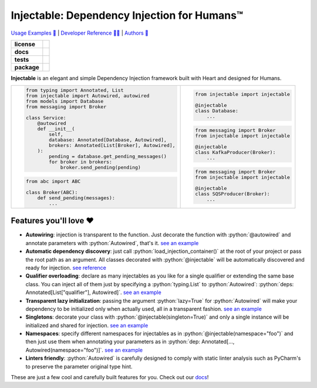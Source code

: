 .. _injectable:
.. role:: python(code)
   :language: python

Injectable: Dependency Injection for Humans™
============================================

`Usage Examples 🚩 <https://injectable.readthedocs.io/en/latest/usage/index.html>`_ | `Developer Reference 👩‍💻 <https://injectable.readthedocs.io/en/latest/reference/index.html>`_ | `Authors 👫 <https://injectable.readthedocs.io/en/latest/authors.html>`_

.. start-badges

.. list-table::
    :stub-columns: 1

    * - license
      - |license|
    * - docs
      - |docs|
    * - tests
      - |build| |coveralls| |reliability| |security| |black| |flake8|
    * - package
      - |version| |wheel| |supported-versions| |supported-implementations| |platforms| |downloads|
.. |docs| image:: https://readthedocs.org/projects/pip/badge/?version=latest&style=plastic
    :target: https://injectable.readthedocs.io/en/latest/
    :alt: Documentation

.. |build| image:: https://github.com/roo-oliv/injectable/actions/workflows/build.yml/badge.svg
    :alt: Build Status
    :target: https://github.com/roo-oliv/injectable/actions/workflows/build.yml

.. |coveralls| image:: https://coveralls.io/repos/github/allrod5/injectable/badge.svg?branch=master
    :alt: Coverage Status
    :target: https://coveralls.io/github/allrod5/injectable?branch=master

.. |reliability| image:: https://sonarcloud.io/api/project_badges/measure?project=roo-oliv_injectable&metric=reliability_rating
    :alt: Reliability Rating
    :target: https://sonarcloud.io/dashboard?id=roo-oliv_injectable

.. |security| image:: https://sonarcloud.io/api/project_badges/measure?project=roo-oliv_injectable&metric=security_rating
    :alt: Security Rating
    :target: https://sonarcloud.io/dashboard?id=roo-oliv_injectable

.. |black| image:: https://img.shields.io/badge/code%20style-black-000000.svg
    :alt: Code Style
    :target: https://github.com/psf/black

.. |flake8| image:: https://img.shields.io/badge/standards-flake8-blue
    :alt: Standards
    :target: https://flake8.pycqa.org/en/latest/

.. |version| image:: https://img.shields.io/pypi/v/injectable.svg
    :alt: PyPI Package latest release
    :target: https://pypi.org/project/injectable

.. |wheel| image:: https://img.shields.io/pypi/wheel/injectable.svg
    :alt: PyPI Wheel
    :target: https://pypi.org/project/injectable

.. |supported-versions| image:: https://img.shields.io/pypi/pyversions/injectable.svg
    :alt: Supported versions
    :target: https://pypi.org/project/injectable

.. |supported-implementations| image:: https://img.shields.io/pypi/implementation/injectable.svg
    :alt: Supported implementations
    :target: https://pypi.org/project/injectable

.. |license| image:: https://img.shields.io/github/license/roo-oliv/injectable
    :alt: GitHub license
    :target: https://github.com/roo-oliv/injectable/blob/master/LICENSE

.. |platforms| image:: https://img.shields.io/badge/platforms-windows%20%7C%20macos%20%7C%20linux-lightgrey
    :alt: Supported Platforms
    :target: https://github.com/roo-oliv/injectable/blob/master/.github/workflows/build.yml#L11

.. |downloads| image:: https://pepy.tech/badge/injectable/month
    :alt: Downloads per Month
    :target: https://pepy.tech/project/injectable/month


.. end-badges

**Injectable** is an elegant and simple Dependency Injection framework built with Heart
and designed for Humans.

.. list-table::
    :header-rows: 0

    * - .. code:: python

            from typing import Annotated, List
            from injectable import Autowired, autowired
            from models import Database
            from messaging import Broker

            class Service:
                @autowired
                def __init__(
                    self,
                    database: Annotated[Database, Autowired],
                    brokers: Annotated[List[Broker], Autowired],
                ):
                    pending = database.get_pending_messages()
                    for broker in brokers:
                        broker.send_pending(pending)

        .. code:: python

            from abc import ABC

            class Broker(ABC):
                def send_pending(messages):
                    ...

      - .. code:: python

            from injectable import injectable

            @injectable
            class Database:
                ...

        .. code:: python

            from messaging import Broker
            from injectable import injectable

            @injectable
            class KafkaProducer(Broker):
                ...

        .. code:: python

            from messaging import Broker
            from injectable import injectable

            @injectable
            class SQSProducer(Broker):
                ...

Features you'll love ❤️
-----------------------

* **Autowiring**: injection is
  transparent to the function. Just decorate the function with :python:`@autowired` and annotate
  parameters with :python:`Autowired`, that's it.
  `see an example <https://injectable.readthedocs.io/en/latest/usage/TLDR.html>`__

* **Automatic dependency discovery**: just call :python:`load_injection_container()` at
  the root of your project or pass the root path as an argument. All classes decorated
  with :python:`@injectable` will be automatically discovered and ready for injection.
  `see reference <https://injectable.readthedocs.io/en/latest/reference/injectable.html#injectable.load_injection_container>`__

* **Qualifier overloading**: declare as many injectables as you like for a single
  qualifier or extending the same base class. You can inject all of them just by
  specifying a :python:`typing.List` to :python:`Autowired`:
  :python:`deps: Annotated[List["qualifier"], Autowired]`.
  `see an example <https://injectable.readthedocs.io/en/latest/usage/qualifier_overloading.html>`__

* **Transparent lazy initialization**: passing the argument :python:`lazy=True` for
  :python:`Autowired` will make your dependency to be initialized only when actually used, all
  in a transparent fashion.
  `see an example <https://injectable.readthedocs.io/en/latest/usage/lazy_injection.html>`__

* **Singletons**: decorate your class with :python:`@injectable(singleton=True)` and only a
  single instance will be initialized and shared for injection.
  `see an example <https://injectable.readthedocs.io/en/latest/usage/singletons.html>`__

* **Namespaces**: specify different namespaces for injectables as in
  :python:`@injectable(namespace="foo")` and then just use them when annotating your
  parameters as in :python:`dep: Annotated[..., Autowired(namespace="foo")]`.
  `see an example <https://injectable.readthedocs.io/en/latest/usage/namespaces.html>`__

* **Linters friendly**: :python:`Autowired` is carefully designed to comply with static linter
  analysis such as PyCharm's to preserve the parameter original type hint.

These are just a few cool and carefully built features for you. Check out our `docs
<https://injectable.readthedocs.io/en/latest/>`_!
